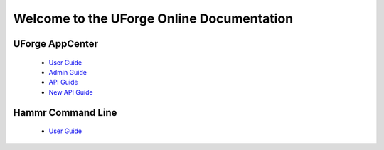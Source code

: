 .. Copyright 2018 FUJITSU LIMITED

Welcome to the UForge Online Documentation
===========================================

UForge AppCenter
----------------

	* `User Guide <https://ludoq-user-guide.readthedocs.io/en/latest>`_
	* `Admin Guide <https://ludoq-admin-guide.readthedocs.io/en/latest>`_
	* `API Guide <https://ludoq-api-guide.readthedocs.io/en/latest>`_
	* `New API Guide <https://ludoq-new-api-guide.readthedocs.io/en/latest>`_

Hammr Command Line
------------------

	* `User Guide <https://ludoq-hammr.readthedocs.io/en/latest>`_
